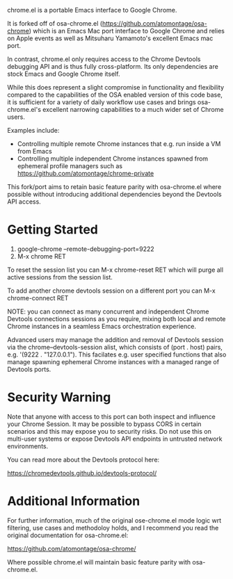 [[https://opensource.org/licenses/BSD-2-Clause][https://img.shields.io/badge/license-BSD-blue.svg]]

chrome.el is a portable Emacs interface to Google Chrome.

#+html:<p align="center"><img src="img/chrome-demo.gif" /></p>

It is forked off of osa-chrome.el (https://github.com/atomontage/osa-chrome)
which is an Emacs Mac port interface to Google Chrome and relies on Apple
events as well as Mitsuharu Yamamoto's excellent Emacs mac port.

In contrast, chrome.el only requires access to the Chrome Devtools debugging
API and is thus fully cross-platform. Its only dependencies are stock Emacs
and Google Chrome itself.

While this does represent a slight compromise in functionality and flexibility
compared to the capabilities of the OSA enabled version of this code base, it
is sufficient for a variety of daily workflow use cases and brings
osa-chrome.el's excellent narrowing capabilities to a much wider set of Chrome
users.

Examples include:

+ Controlling multiple remote Chrome instances that e.g. run inside a VM from Emacs
+ Controlling multiple independent Chrome instances spawned from ephemeral
  profile managers such as https://github.com/atomontage/chrome-private

This fork/port aims to retain basic feature parity with osa-chrome.el where
possible without introducing additional dependencies beyond the Devtools API
access.

* Getting Started

1) google-chrome --remote-debugging-port=9222
2) M-x chrome RET

To reset the session list you can M-x chrome-reset RET which will purge all
active sessions from the session list.

To add another chrome devtools session on a different port you can M-x
chrome-connect RET

NOTE: you can connect as many concurrent and independent Chrome Devtools
connections sessions as you require, mixing both local and remote Chrome
instances in a seamless Emacs orchestration experience.

Advanced users may manage the addition and removal of Devtools session via
the chrome--devtools-session alist, which consists of (port . host) pairs,
e.g. '(9222 . "127.0.0.1"). This facilates e.g. user specified functions
that also manage spawning ephemeral Chrome instances with a managed range of
Devtools ports.

* Security Warning

Note that anyone with access to this port can both inspect and influence your
Chrome Session. It may be possible to bypass CORS in certain scenarios and
this may expose you to security risks. Do not use this on multi-user systems
or expose Devtools API endpoints in untrusted network environments.

You can read more about the Devtools protocol here:

https://chromedevtools.github.io/devtools-protocol/

* Additional Information

For further information, much of the original ose-chrome.el mode logic wrt
filtering, use cases and methodoloy holds, and I recommend you read the
original documentation for osa-chrome.el:

https://github.com/atomontage/osa-chrome/

Where possible chrome.el will maintain basic feature parity with
osa-chrome.el.

